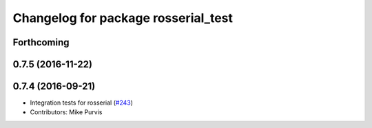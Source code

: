 ^^^^^^^^^^^^^^^^^^^^^^^^^^^^^^^^^^^^
Changelog for package rosserial_test
^^^^^^^^^^^^^^^^^^^^^^^^^^^^^^^^^^^^

Forthcoming
-----------

0.7.5 (2016-11-22)
------------------

0.7.4 (2016-09-21)
------------------
* Integration tests for rosserial (`#243 <https://github.com/ros-drivers/rosserial/issues/243>`_)
* Contributors: Mike Purvis
